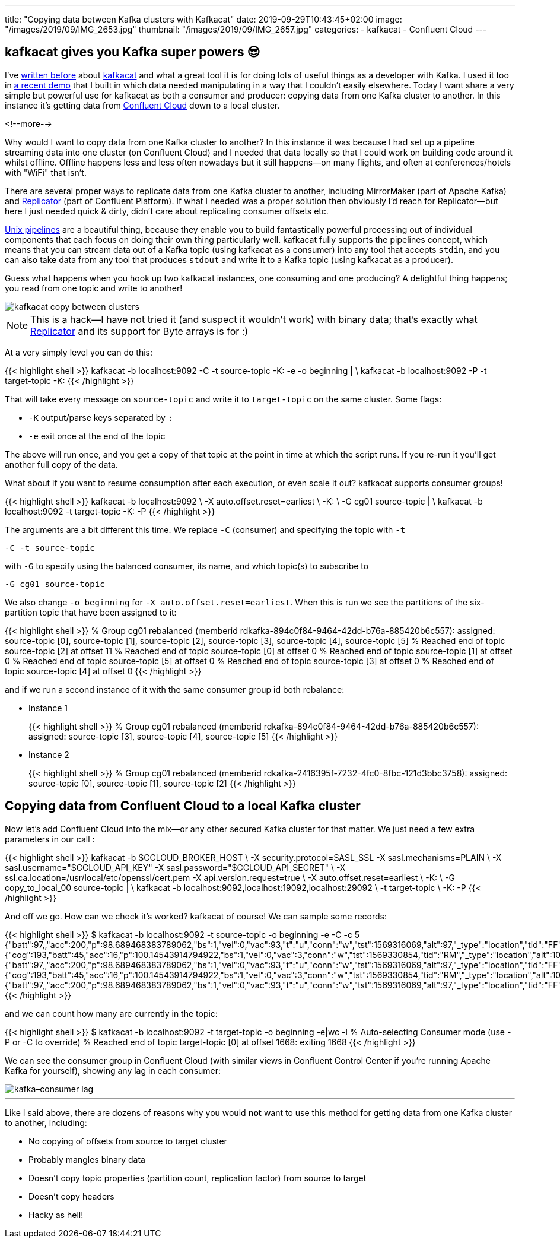 ---
title: "Copying data between Kafka clusters with Kafkacat"
date: 2019-09-29T10:43:45+02:00
image: "/images/2019/09/IMG_2653.jpg"
thumbnail: "/images/2019/09/IMG_2657.jpg"
categories:
- kafkacat
- Confluent Cloud
---

== kafkacat gives you Kafka super powers 😎

I've https://rmoff.net/categories/kafkacat/[written before] about https://github.com/edenhill/kafkacat[kafkacat] and what a great tool it is for doing lots of useful things as a developer with Kafka. I used it too in https://talks.rmoff.net/8Oruwt/on-track-with-apache-kafka-building-a-streaming-etl-solution-with-rail-data#s9tMEWG[a recent demo] that I built in which data needed manipulating in a way that I couldn't easily elsewhere. Today I want share a very simple but powerful use for kafkacat as both a consumer and producer: copying data from one Kafka cluster to another. In this instance it's getting data from https://confluent.cloud/[Confluent Cloud] down to a local cluster. 

<!--more-->

Why would I want to copy data from one Kafka cluster to another? In this instance it was because I had set up a pipeline streaming data into one cluster (on Confluent Cloud) and I needed that data locally so that I could work on building code around it whilst offline. Offline happens less and less often nowadays but it still happens—on many flights, and often at conferences/hotels with "WiFi" that isn't. 

There are several proper ways to replicate data from one Kafka cluster to another, including MirrorMaker (part of Apache Kafka) and https://docs.confluent.io/current/connect/kafka-connect-replicator/index.html[Replicator] (part of Confluent Platform). If what I needed was a proper solution then obviously I'd reach for Replicator—but here I just needed quick & dirty, didn't care about replicating consumer offsets etc.

https://en.wikipedia.org/wiki/Pipeline_(Unix)[Unix pipelines] are a beautiful thing, because they enable you to build fantastically powerful processing out of individual components that each focus on doing their own thing particularly well. kafkacat fully supports the pipelines concept, which means that you can stream data out of a Kafka topic (using kafkacat as a consumer) into any tool that accepts `stdin`, and you can also take data from any tool that produces `stdout` and write it to a Kafka topic (using kafkacat as a producer). 

Guess what happens when you hook up two kafkacat instances, one consuming and one producing? A delightful thing happens; you read from one topic and write to another! 

image::/images/2019/09/kafkacat-copy-between-clusters.png[]

NOTE: This is a hack—I have not tried it (and suspect it wouldn't work) with binary data; that's exactly what https://docs.confluent.io/current/connect/kafka-connect-replicator/index.html[Replicator] and its support for Byte arrays is for :) 

At a very simply level you can do this: 

{{< highlight shell >}}
kafkacat -b localhost:9092 -C -t source-topic -K: -e -o beginning | \
kafkacat -b localhost:9092 -P -t target-topic -K: 
{{< /highlight >}}

That will take every message on `source-topic` and write it to `target-topic` on the same cluster. Some flags: 

* `-K` output/parse keys separated by `:`
* `-e` exit once at the end of the topic

The above will run once, and you get a copy of that topic at the point in time at which the script runs. If you re-run it you'll get another full copy of the data. 

What about if you want to resume consumption after each execution, or even scale it out? kafkacat supports consumer groups!

{{< highlight shell >}}
kafkacat -b localhost:9092 \
    -X auto.offset.reset=earliest \
    -K: \
    -G cg01 source-topic | \
kafkacat -b localhost:9092 -t target-topic -K: -P
{{< /highlight >}}

The arguments are a bit different this time. We replace `-C` (consumer) and specifying the topic with `-t`

    -C -t source-topic

with `-G` to specify using the balanced consumer, its name, and which topic(s) to subscribe to

    -G cg01 source-topic

We also change `-o beginning` for `-X auto.offset.reset=earliest`. When this is run we see the partitions of the six-partition topic that have been assigned to it:

{{< highlight shell >}}
% Group cg01 rebalanced (memberid rdkafka-894c0f84-9464-42dd-b76a-885420b6c557): assigned: source-topic [0], source-topic [1], source-topic [2], source-topic [3], source-topic [4], source-topic [5]
% Reached end of topic source-topic [2] at offset 11
% Reached end of topic source-topic [0] at offset 0
% Reached end of topic source-topic [1] at offset 0
% Reached end of topic source-topic [5] at offset 0
% Reached end of topic source-topic [3] at offset 0
% Reached end of topic source-topic [4] at offset 0
{{< /highlight >}}

and if we run a second instance of it with the same consumer group id both rebalance: 

* Instance 1
+
{{< highlight shell >}}
% Group cg01 rebalanced (memberid rdkafka-894c0f84-9464-42dd-b76a-885420b6c557): assigned: source-topic [3], source-topic [4], source-topic [5]
{{< /highlight >}}

* Instance 2
+
{{< highlight shell >}}
% Group cg01 rebalanced (memberid rdkafka-2416395f-7232-4fc0-8fbc-121d3bbc3758): assigned: source-topic [0], source-topic [1], source-topic [2]
{{< /highlight >}}


== Copying data from Confluent Cloud to a local Kafka cluster

Now let's add Confluent Cloud into the mix—or any other secured Kafka cluster for that matter. We just need a few extra parameters in our call : 

{{< highlight shell >}}
kafkacat -b $CCLOUD_BROKER_HOST \
    -X security.protocol=SASL_SSL -X sasl.mechanisms=PLAIN \
    -X sasl.username="$CCLOUD_API_KEY" -X sasl.password="$CCLOUD_API_SECRET" \
    -X ssl.ca.location=/usr/local/etc/openssl/cert.pem -X api.version.request=true \
    -X auto.offset.reset=earliest \
    -K: \
    -G copy_to_local_00 source-topic  | \
kafkacat -b localhost:9092,localhost:19092,localhost:29092 \
    -t target-topic \
    -K: -P 
{{< /highlight >}}

And off we go. How can we check it's worked? kafkacat of course! We can sample some records: 

{{< highlight shell >}}
$ kafkacat -b localhost:9092 -t source-topic -o beginning -e -C -c 5
{"batt":97,,"acc":200,"p":98.689468383789062,"bs":1,"vel":0,"vac":93,"t":"u","conn":"w","tst":1569316069,"alt":97,"_type":"location","tid":"FF"}
{"cog":193,"batt":45,"acc":16,"p":100.14543914794922,"bs":1,"vel":0,"vac":3,"conn":"w","tst":1569330854,"tid":"RM","_type":"location","alt":104}
{"batt":97,,"acc":200,"p":98.689468383789062,"bs":1,"vel":0,"vac":93,"t":"u","conn":"w","tst":1569316069,"alt":97,"_type":"location","tid":"FF"}
{"cog":193,"batt":45,"acc":16,"p":100.14543914794922,"bs":1,"vel":0,"vac":3,"conn":"w","tst":1569330854,"tid":"RM","_type":"location","alt":104}
{"batt":97,,"acc":200,"p":98.689468383789062,"bs":1,"vel":0,"vac":93,"t":"u","conn":"w","tst":1569316069,"alt":97,"_type":"location","tid":"FF"}
{{< /highlight >}}

and we can count how many are currently in the topic: 

{{< highlight shell >}}
$ kafkacat -b localhost:9092 -t target-topic -o beginning -e|wc -l
% Auto-selecting Consumer mode (use -P or -C to override)
% Reached end of topic target-topic [0] at offset 1668: exiting
    1668
{{< /highlight >}}

We can see the consumer group in Confluent Cloud (with similar views in Confluent Control Center if you're running Apache Kafka for yourself), showing any lag in each consumer: 

image::/images/2019/09/kafka–consumer-lag.png[]

''''

Like I said above, there are dozens of reasons why you would *not* want to use this method for getting data from one Kafka cluster to another, including: 

* No copying of offsets from source to target cluster
* Probably mangles binary data
* Doesn't copy topic properties (partition count, replication factor) from source to target
* Doesn't copy headers
* Hacky as hell!